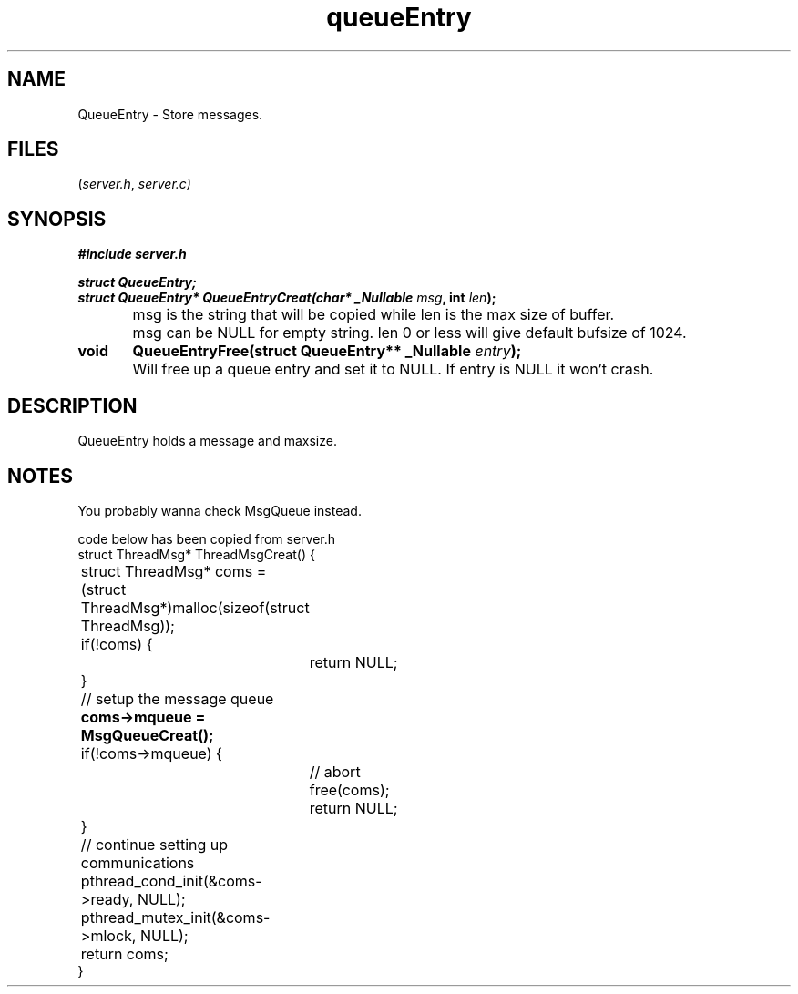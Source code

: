 .TH queueEntry server 2025-06-20 "server manpages"

.SH NAME
QueueEntry
\-
Store messages.

.SH FILES
.RI ( server.h ", " server.c)

.SH SYNOPSIS
.nf
.B #include "server.h"
.P
.BI "struct QueueEntry;"
.BI "struct QueueEntry* QueueEntryCreat(char* _Nullable " msg ", int " len ");"
	msg is the string that will be copied while len is the max size of buffer.
	msg can be NULL for empty string. len 0 or less will give default bufsize of 1024.
.BI "void	QueueEntryFree(struct QueueEntry** _Nullable " entry ");"
	Will free up a queue entry and set it to NULL. If entry is NULL it won't crash.
.fi

.SH DESCRIPTION
QueueEntry holds a message and maxsize. 

.SH NOTES
You probably wanna check MsgQueue instead.

.EX 
code below has been copied from server.h
struct ThreadMsg* ThreadMsgCreat() {
	struct ThreadMsg* coms = (struct ThreadMsg*)malloc(sizeof(struct ThreadMsg));
	if(!coms) {
		return NULL;
	}

	// setup the message queue
.B 	coms->mqueue = MsgQueueCreat();
	if(!coms->mqueue) {
		// abort
		free(coms);
		return NULL;
	}

	// continue setting up communications
	pthread_cond_init(&coms->ready, NULL);
	pthread_mutex_init(&coms->mlock, NULL);
	return coms;
}
